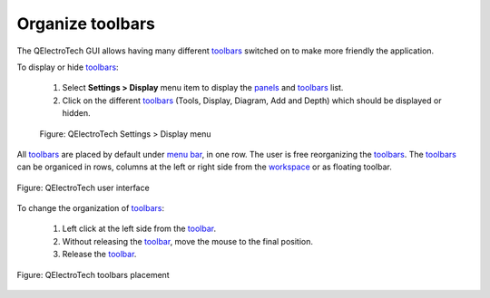 .. _interface/customize/organize_toolbars:

=================
Organize toolbars
=================

The QElectroTech GUI allows having many different `toolbars`_ switched on to make more friendly the application.

To display or hide `toolbars`_:

    1. Select **Settings > Display** menu item to display the `panels`_ and `toolbars`_ list.
    2. Click on the different `toolbars`_ (Tools, Display, Diagram, Add and Depth) which should be displayed or hidden.

    .. figure:: /_external/_images/en/qet_setting_display_menu.png
        :align: center

        Figure: QElectroTech Settings > Display menu

All `toolbars`_ are placed by default under `menu bar`_, in one row. The user is free reorganizing  
the `toolbars`_. The `toolbars`_ can be organiced in rows, columns at the left or right side from the 
`workspace`_ or as floating toolbar.

.. figure:: /_external/_images/en/qet_gui/qet_gui.png
    :align: center

    Figure: QElectroTech user interface

To change the organization of `toolbars`_:

    1. Left click at the left side from the `toolbar`_.
    2. Without releasing the `toolbar`_, move the mouse to the final position.
    3. Release the `toolbar`_.

.. figure:: /_external/_images/en/qet_gui/qet_gui_toolbars_placement.png
    :align: center

    Figure: QElectroTech toolbars placement

.. _panels: ../../interface/panels/index.html
.. _toolbars: ../../interface/toolbars.html
.. _toolbar: ../../interface/toolbars.html
.. _menu bar: ../../interface/menu_bar.html
.. _workspace: ../../interface/workspace.html